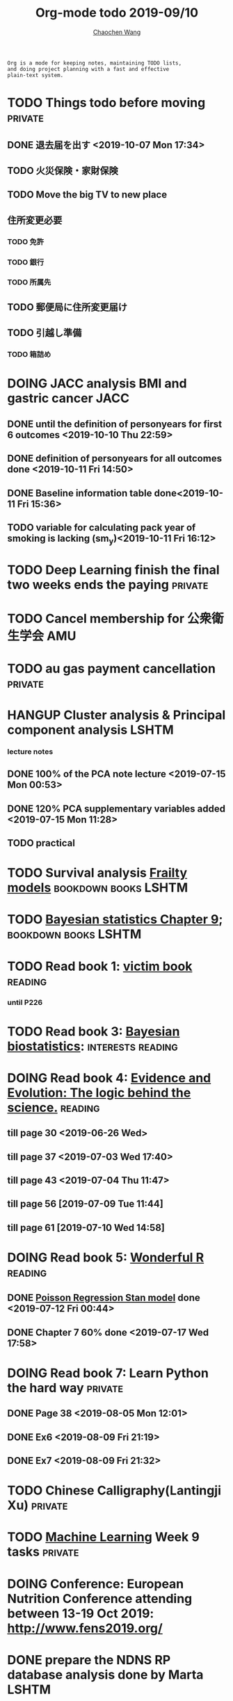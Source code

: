 #+TITLE: Org-mode todo 2019-09/10
#+AUTHOR: [[https://wangcc.me][Chaochen Wang]]
#+EMAIL: chaochen@wangcc.me
#+OPTIONS: d:(not "LOGBOOK") date:t e:t email:t f:t inline:t num:t
#+OPTIONS: timestamp:t title:t toc:t todo:t |:t

#+BEGIN_EXAMPLE 
Org is a mode for keeping notes, maintaining TODO lists,
and doing project planning with a fast and effective 
plain-text system.
#+END_EXAMPLE


* TODO Things todo before moving                                    :private:
** DONE 退去届を出す <2019-10-07 Mon 17:34>
** TODO 火災保険・家財保険
** TODO Move the big TV to new place
** 住所変更必要
*** TODO 免許
*** TODO 銀行
*** TODO 所属先
** TODO 郵便局に住所変更届け 
** TODO 引越し準備
*** TODO 箱詰め

* DOING JACC analysis BMI and gastric cancer                           :JACC:
DEADLINE: <2019-10-15 Tue>
** DONE until the definition of personyears for first 6 outcomes <2019-10-10 Thu 22:59>
** DONE definition of personyears for all outcomes done <2019-10-11 Fri 14:50>
** DONE Baseline information table done<2019-10-11 Fri 15:36>
** TODO variable for calculating pack year of smoking is lacking (sm_y)<2019-10-11 Fri 16:12>

* TODO Deep Learning finish the final two weeks ends the paying     :private:
* TODO Cancel membership for 公衆衛生学会                               :AMU:

* TODO au gas payment cancellation                                  :private:

* HANGUP Cluster analysis & Principal component analysis              :LSHTM:
*** lecture notes 
** DONE 100% of the PCA note lecture <2019-07-15 Mon 00:53> 
** DONE 120% PCA supplementary variables added <2019-07-15 Mon 11:28>
** TODO practical

* TODO Survival analysis [[https://wangcc.me/LSHTMlearningnote/-time-dependent-variables-frailty-model.html][Frailty models]]                :bookdown:books:LSHTM:

* TODO [[https://wangcc.me/LSHTMlearningnote/section-88.html][Bayesian statistics Chapter 9]];                  :bookdown:books:LSHTM:

* TODO Read book 1: [[http://ywang.uchicago.edu/history/victim_ebook_070505.pdf][victim book]]                                     :reading:
*** until P226

* TODO Read book 3: [[https://www.wiley.com/en-us/Bayesian+Biostatistics-p-9780470018231][Bayesian biostatistics]]:               :interests:reading:

* DOING Read book 4: [[https://www.cambridge.org/jp/academic/subjects/philosophy/philosophy-science/evidence-and-evolution-logic-behind-science?format=HB&isbn=9780521871884][Evidence and Evolution: The logic behind the science.]] :reading:
** till page 30 <2019-06-26 Wed>
** till page 37 <2019-07-03 Wed 17:40>
** till page 43 <2019-07-04 Thu 11:47> 
** till page 56 [2019-07-09 Tue 11:44]
:LOGBOOK:
CLOCK: [2019-07-09 Tue 10:56]--[2019-07-09 Tue 11:44] =>  0:48
:END:
** till page 61 [2019-07-10 Wed 14:58]
:LOGBOOK:
CLOCK: [2019-07-10 Wed 14:18]--[2019-07-10 Wed 14:58] =>  0:40
:END:

* DOING Read book 5: [[https://www.amazon.co.jp/Stan%E3%81%A8R%E3%81%A7%E3%83%99%E3%82%A4%E3%82%BA%E7%B5%B1%E8%A8%88%E3%83%A2%E3%83%87%E3%83%AA%E3%83%B3%E3%82%B0-Wonderful-R-%E6%9D%BE%E6%B5%A6-%E5%81%A5%E5%A4%AA%E9%83%8E/dp/4320112423/ref=sr_1_1?ie=UTF8&qid=1546839385&sr=8-1&keywords=wonderful+R][Wonderful R]]                                    :reading:
** DONE [[https://wangcc.me/post/poisson-stan/][Poisson Regression Stan model]] done <2019-07-12 Fri 00:44>
** DONE Chapter 7 60% done <2019-07-17 Wed 17:58>


* DOING Read book 7: Learn Python the hard way                      :private:
** DONE Page 38 <2019-08-05 Mon 12:01>
** DONE Ex6 <2019-08-09 Fri 21:19>
** DONE Ex7 <2019-08-09 Fri 21:32>

* TODO Chinese Calligraphy(Lantingji Xu)                            :private:

* TODO [[https://www.coursera.org/learn/machine-learning/home/welcome][Machine Learning]] Week 9 tasks                                :private:

* DOING Conference: European Nutrition Conference attending between 13-19 Oct 2019: [[http://www.fens2019.org/][http://www.fens2019.org/]]

* DONE prepare the NDNS RP database analysis done by Marta            :LSHTM:
** DONE Data clean <2019-08-02 Fri 16:45>
** DONE unweighted CA analysis <2019-08-08 Thu 14:18>
** DONE confirm hypothese and complete the confirmations <2019-09-01 Sun 23:28>
** DONE Send out the email about the discussion and what todo next.
** DONE Try Bayesian Multilevel model and see the results using the test data <2019-08-19 Mon 10:09>
*** the one of pudding hypothesis was tested. <2019-08-17 Sat 20:10>
*** the one of pudding hypothesis with interaction between DM and time slots was tried but failed in SAS <2019-08-18 Sun 19:10>
*** age to be used as continuous variable. 
*** nssec8 need to be collapsed into 3 categories. 
** DONE focus on looking for new hypothesis. <2019-08-27 Tue 17:14>
*** hypotheses provided by chao uploaded
** DONE hypotheses sent to coauthors <2019-08-28 Wed 16:53>
** DONE Complete the analyses, using the four hypotheses and alcohols. 
** DONE Prepare the poster 
*** 4 figures completed <2019-09-12 Thu 15:55>
*** discussion completed 1st draft <2019-09-13 Fri 23:29>
DEADLINE: <2019-09-23 Mon>

* DONE Paper review from Nutrients                                  :private:
DEADLINE: <2019-08-25 Sun>
** DONE comments completed <2019-08-28 Wed 14:52>
** DONE reply to the revision <2019-09-16 Mon 22:47>

* DONE Understand the idea of categorical data sequence analysis        :css:
** DONE Try example using the package TraMineR
* DONE Prepare for next 疫学懇話会                                      :AMU:
** DONE title to be determined <2019-08-01 Thu 10:59>
Chrononutrition: mining the National Diet and Nutrition Survey Rolling Programme data, understand when you eat, what you eat and where you eat. 
** DONE Slides preparation 
*** page 20 <2019-09-10 Tue 09:40>
*** Page 28 <2019-09-11 Wed 15:02>
*** Page 45 <2019-09-11 Wed 21:05>
*** Page 56 <2019-09-12 Thu 01:35>
*** Page 64 <2019-09-12 Thu 15:54>
*** Page 67 <2019-09-13 Fri 11:28>
*** Page 71 <2019-09-13 Fri 23:28>
*** Page 72 <2019-09-16 Mon 16:05>

* DONE Proposal of call for papers edit for LP                        :LSHTM:
<2019-09-12 Thu 22:21>
* DONE Prepare the manuscript for PeerJ (Ikemoto Paper)                 :AMU:
** DONE figures using tikz package in LaTeX <2019-09-02 Mon 11:25>
** DONE finish the part of disucssion about cronbach's alpha <2019-09-03 Tue 11:27>
** DONE finish abstract <2019-09-02 Mon 18:11>
** DONE send the paper pdf to dr ikemoto <2019-09-03 Tue 15:28>
** DONE wait for English check  <2019-09-16 Mon 15:55>
** DONE PeerJ submission　<2019-09-18 Wed 21:42>
* DONE confirm kikuchi file for simulation                              :AMU:
* DONE Prepare response to the reviewers by Nutrients                :NDNSRP:
** DONE reviewer #1 <2019-09-10 Tue 23:29>
** DONE reviewer #2 <2019-09-10 Tue 23:29>
** DONE reviewer #3 <2019-09-18 Wed 10:07>
DEADLINE: <2019-09-19 Thu>
** DONE Revise the paper <2019-09-19 Thu 14:35>
** DONE Resubmit with another submission ID (new submission) <2019-09-19 Thu 14:35>

* DONE Confirm how to compare coefficient of variance.                  :AMU:
<2019-09-19 Thu 18:04>
* DONE apply network connection for my iphone                       :private:
<2019-09-18 Wed 17:34>
* DONE look for information about coefficient of variation              :AMU:
<2019-09-19 Thu 18:16>

* DONE submit poster to FENS 2019                                     :LSHTM:
<2019-09-23 Mon 18:15>
* DONE Italy conference registration fee                            :private:

* DONE au wallet credit card cancellation                           :private:
<2019-09-18 Wed 10:53>
* DONE statistifcal review for research square                      :private:
<2019-09-23 Mon 23:34>
h
* DONE 日本疫学会抄録投稿                                               :AMU:
submitted <2019-09-25 Wed 18:27>
* DONE resubmit minor revision for Nutrients.                         :LSHTM:
** DONE minor revision <2019-09-24 Tue 17:20>
** DONE Pending for resubmit <2019-09-25 Wed 22:07>
* DONE Send out the count and summary of the student reports            :AMU:
<2019-09-26 Thu 09:55>
* DONE Send the changed abstract to LP and SA                           :AMU:
<2019-09-26 Thu 10:18>
* DONE confirm student reports                                          :AMU:
<2019-09-26 Thu 10:32>

* DONE 海外出張書類                                                     :AMU:
** DONE my part 
** DONE luigi part
* DONE Buy zeida's legend for nintendo                              :private:
<2019-09-29 Sun 09:04>
* DONE Book flight for Luigi                                          :LSHTM:
<2019-09-30 Mon 11:05>

* DONE 兒童練習寫字打印                                             :private:
<2019-10-02 Wed 10:18>

* DONE Get the visa for mom                                         :private:
DEADLINE: <2019-10-08 Tue>
<2019-10-01 Tue 13:04>

* DONE Submit proofread paper to Nutrients                        :LSHTM:AMU:
<2019-10-02 Wed 22:41>

* DONE print all files papers needed to travel to ireland               :AMU:
<2019-10-03 Thu 11:00>

* DONE Nutrients review                                             :private:
<2019-10-02 Wed 23:57>

* DONE understand how to compare overall sum of variances for different models :kikuchi:
** cleared and methods confirmed: <2019-10-03 Thu 17:11>
http://www.sthda.com/english/wiki/compare-multiple-sample-variances-in-r
* DONE CSS paper confirm (haga)                                         :CSS:
paper confirmed <2019-10-04 Fri 14:58>

* DONE commufa hikari cancellation                                  :private:
<2019-10-06 Sun 10:57>
* DONE 書類準備給DG                                                 :private:
** DONE 住民票<2019-09-26 Thu 13:16>
** DONE 課税証明書<2019-09-26 Thu 13:17>
** DONE 在職証明書<2019-09-25 Wed 15:17>
** DONE 身元保証書<2019-09-26 Thu 11:17>
** DONE 招へい経緯書<2019-10-08 Tue 15:35>
** DONE 招へい理由書<2019-09-26 Thu 16:20>
** DONE 在留カード両面<2019-09-26 Thu 11:30>
** DONE 在留カード両面mama<2019-10-03 Thu 10:58>
** DONE 滞在予定表 <2019-10-08 Tue 16:35>
** DONE 郵送する to DG<2019-10-08 Tue 16:36>
* DONE CA figure in total and in DM missing value                     :LSHTM:
<2019-10-12 Sat 21:03>

